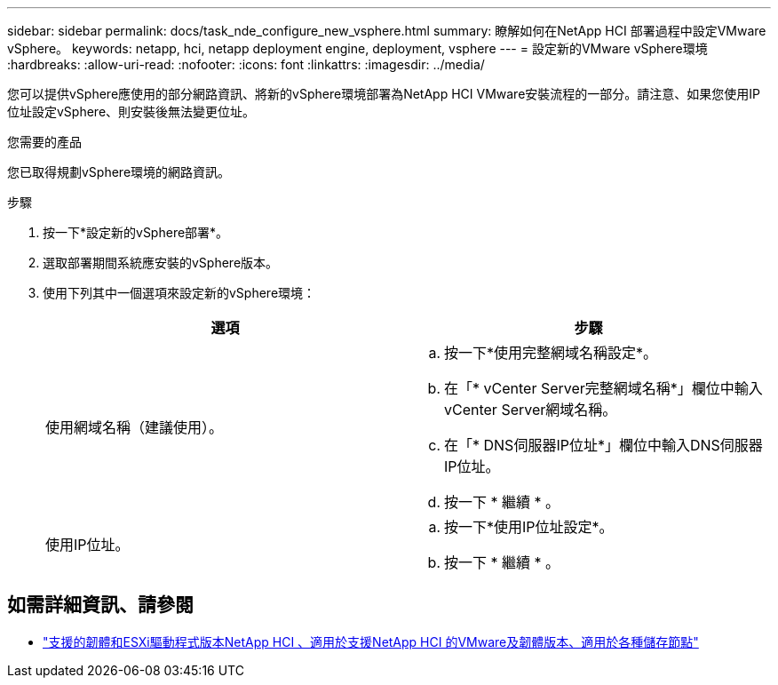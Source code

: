 ---
sidebar: sidebar 
permalink: docs/task_nde_configure_new_vsphere.html 
summary: 瞭解如何在NetApp HCI 部署過程中設定VMware vSphere。 
keywords: netapp, hci, netapp deployment engine, deployment, vsphere 
---
= 設定新的VMware vSphere環境
:hardbreaks:
:allow-uri-read: 
:nofooter: 
:icons: font
:linkattrs: 
:imagesdir: ../media/


[role="lead"]
您可以提供vSphere應使用的部分網路資訊、將新的vSphere環境部署為NetApp HCI VMware安裝流程的一部分。請注意、如果您使用IP位址設定vSphere、則安裝後無法變更位址。

.您需要的產品
您已取得規劃vSphere環境的網路資訊。

.步驟
. 按一下*設定新的vSphere部署*。
. 選取部署期間系統應安裝的vSphere版本。
. 使用下列其中一個選項來設定新的vSphere環境：
+
|===
| 選項 | 步驟 


| 使用網域名稱（建議使用）。  a| 
.. 按一下*使用完整網域名稱設定*。
.. 在「* vCenter Server完整網域名稱*」欄位中輸入vCenter Server網域名稱。
.. 在「* DNS伺服器IP位址*」欄位中輸入DNS伺服器IP位址。
.. 按一下 * 繼續 * 。




| 使用IP位址。  a| 
.. 按一下*使用IP位址設定*。
.. 按一下 * 繼續 * 。


|===


[discrete]
== 如需詳細資訊、請參閱

* link:firmware_driver_versions.html["支援的韌體和ESXi驅動程式版本NetApp HCI 、適用於支援NetApp HCI 的VMware及韌體版本、適用於各種儲存節點"]

